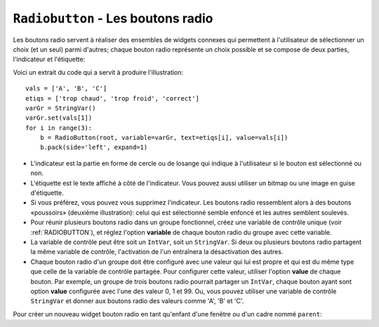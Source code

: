 .. _RADIOBUTTON:

***********************************
``Radiobutton`` - Les boutons radio 
***********************************

Les boutons radio servent à réaliser des ensembles de widgets connexes qui permettent à l'utilisateur de sélectionner un choix (et un seul) parmi d'autres; chaque bouton radio représente un choix possible et se compose de deux parties, l'indicateur et l'étiquette:

.. image:: img/radb1.png

.. image:: img/radb2.png

Voici un extrait du code qui a servit à produire l'illustration::

        vals = ['A', 'B', 'C']
        etiqs = ['trop chaud', 'trop froid', 'correct']
        varGr = StringVar()
        varGr.set(vals[1])
        for i in range(3):
            b = RadioButton(root, variable=varGr, text=etiqs[i], value=vals[i])
            b.pack(side='left', expand=1)

* L'indicateur est la partie en forme de cercle ou de losange qui indique à l'utilisateur si le bouton est sélectionné ou non.

* L'étiquette est le texte affiché à côté de l'indicateur. Vous pouvez aussi utiliser un bitmap ou une image en guise d'étiquette.

* Si vous préférez, vous pouvez vous supprimez l'indicateur. Les boutons radio ressemblent alors à des boutons «poussoirs» (deuxième illustration): celui qui est sélectionné semble enfoncé et les autres semblent soulevés.

* Pour réunir plusieurs boutons radio dans un groupe fonctionnel, créez une variable de contrôle unique (voir :ref:`RADIOBUTTON`), et réglez l'option **variable** de chaque bouton radio du groupe avec cette variable.

* La variable de contrôle peut être soit un ``IntVar``, soit un ``StringVar``. Si deux ou plusieurs boutons radio partagent la même variable de contrôle, l'activation de l'un entraînera la désactivation des autres.

* Chaque bouton radio d'un groupe doit être configuré avec une valeur qui lui est propre et qui est du même type que celle de la variable de contrôle partagée. Pour configurer cette valeur, utiliser l'option **value** de chaque bouton. Par exemple, un groupe de trois boutons radio pourrait partager un ``IntVar``, chaque bouton ayant sont option **value** configurée avec l'une des valeur 0, 1 et 99. Ou, vous pouvez utiliser une variable de contrôle ``StringVar`` et donner aux boutons radio des valeurs comme 'A', 'B' et 'C'.

Pour créer un nouveau widget bouton radio en tant qu'enfant d'une fenêtre ou d'un cadre nommé ``parent``:

.. py:class:: Radiobutton(parent, option, ...)

        Ce constructeur renvoie le nouveau widget Radiobutton. Les options sont:

        :arg activebackground:
                La couleur d'arrière plan utilisé quand la souris est au-dessus du widget. Voir :ref:`couleurs`.
        :arg activeforeground:
                La couleur du texte lorsque la souris est au-dessus du widget.
        :arg anchor:
                Si le widget occupe plus de place que de besoin, cette option sert à préciser la position occupé par le bouton dans cet espace. La valeur par défaut est 'center'. Pour d'autres positions, reportez-vous :ref:`ancrage`. Par exemple, si ``anchor="ne"``, le bouton sera positionné au nord-est, c'est à dire dans le coin supérieur droit.
        :arg bg: 
                (ou **background**) La couleur d'arrière plan du widget.
        :arg bitmap:
                Pour afficher une image monochrome à côté du bouton radio, configurer cette option avec un bitmap; voir :ref:`bitmaps`.
        :arg bd: 
                (ou **borderwidth**) L'épaisseur de la bordure de l'indicateur (c'est à dire du bouton lui-même). 2 pixels par défaut. Pour connaître les valeurs possibles, voir :ref:`dimensions`.
        :arg command:
                Une fonction qui sera appelée à chaque fois que l'utilisateur modifiera l'état du bouton.
        :arg compound: 
                Si vous souhaitez utiliser à la fois une étiquette et un graphique (soit un bitmap soit une image), cette option vous servira à indiquer la position relative du graphique par rapport à l'étiquette. Les valeurs possibles sont ``'none'`` (valeur par défaut), ``'top'``, ``'bottom'``, ``'left'``, ``'right'`` et ``'center'``. Par exemple, si compound='bottom', le graphique est positionné sous le texte. Si ``compound='none'``, le graphique sera affiché, mais pas l'étiquette.
        :arg cursor:
                Le pointeur de souris à afficher lorsque la souris est au-dessus du bouton radio. Voir :ref:`pointeurs`.
        :arg disabledforeground:
                La couleur du texte lorsque le bouton est dans l'état ``'disabled'``. La valeur par défaut est une version  en "pointillée" de la couleur par défaut de l'option **foreground**.
        :arg font:
                La fonte de caractères utilisée pour le texte. Voir :ref:`polices`.
        :arg fg: 
                (ou **foreground**) La couleur de l'étiquette.
        :arg height:
                Le nombre de ligne (non des pixels) de texte que peut contenir le widget. 1 par défaut.
        :arg highlightbackground:
                La couleur de la ligne de mise en valeur du focus lorsque le widget ne l'a pas. Voir :ref:`FOCUS`.
        :arg highlightcolor:
                La couleur de la ligne de mise en valeur du focus lorsque le widget l'obtient.
        :arg highlightthickness:
                L'épaisseur de la ligne de mise en valeur du focus. 1 par défaut. Mettre cette option à 0 pour supprimer la mise en valeur du focus.
        :arg image:
                Pour afficher une image plutôt que du texte à côté du bouton radio, configurez cette option avec l'objet image désirée. Voir :ref:`images`. L'image apparaît lorsque le bouton radio est désactivé; comparez avec l'option **selectimage** ci-dessous.
        :arg indicatoron:
                Normalement un bouton radio est accompagné d'un indicateur. Si vous configurez cette option avec 0, l'indicateur n'apparaît plus, et le widget se comporte comme un bouton "poussoir": Il semble enfoncé lorsqu'on l'active ou "émergent" sinon. Vous pouvez renforcer cet effet en augmentant la valeur de l'option **borderwidth** ce qui rendra l'état du bouton plus visible.
        :arg justify:
                Si le texte est formé de plusieurs ligne, cette option permet de contrôler l'alignement. Les valeurs possbiles sont: ``'center'`` (par défaut), ``'left'``, ou ``'right'``.
        :arg offrelief:
                Si vous supprimez l'indicateur en utilisant ``indicatoron=False``, cette option sert à préciser le style de relief à appliquer au bouton lorsqu'il est désactivé. La valeur par défaut est ``'raised'``.
        :arg overrelief: 
                Le relief a utiliser lorsque la souris est au-dessus du bouton radio.
        :arg padx:
                Espace supplémentaire à ajouter à gauche et droite du texte et du bouton.
        :arg pady:
                Espace supplémentaire à ajouter en haut et en bas du texte et du bouton. 1 pixel par défaut.
        :arg relief:
                Par défaut, un bouton radio a un style de relief ``'flat'`` ce qui fait qu'il ne ressort pas de ce qui l'entoure. Pour d'autres style de relief, voir :ref:`reliefs`. Vous pouvez utiliser l'option ``relief='solid'`` afin d'afficher un cadre autour.
        :arg selectcolor:
                La couleur du bouton radio lorsqu'il est activé. ``'red'`` par défaut.
        :arg selectimage:
                Si vous utilisez l'option **image** pour afficher un graphique plutôt qu'une étiquette lorsque le bouton n'est pas activé, vous pouvez configurer cette option avec une image différente qui sera affichée lorsque le bouton est activé. Voir :ref:`images`.
        :arg state:
                L'état par défaut est ``'normal'``, mais vous pouvez utiliser la valeur ``'disabled'`` pour griser le bouton et le rendre inactif. Lorsque la souris est au-dessus du bouton, son état devient ``'active'``.
        :arg takefocus:
                Par défaut, ce widget reçoit le focus (voir :ref:`FOCUS`). Si vous utilisez takefocus=0, le bouton radio ne sera plus visité par la traversée du focus.
        :arg text:
                L'étiquette ou texte qui est affiché à côté du bouton radio. Utiliser le caractère spacial ``'\n'`` pour faire un saut de ligne.
        :arg textvariable:
                Si vous avez besoin de modifier dynamiquement (au fil de l'exécution) l'étiquette d'un bouton radio, créez une variable de contrôle de classe ``StringVar`` (voir :ref:`CTRLVARIABLES`) qui servira à gérer la valeur courante de l'étiquette, et configurez cette option avec celle-ci. Lorsque la valeur de la variable de contrôle est modifiée (en utilisant sa méthode ``set``), l'étiquette du bouton radio sera mise à jour dans le même temps.
        :arg underline:
                Avec la valeur par défaut, -1, aucun caractère de l'étiquette n'est souligné. Configurez cette option avec l'index (en comptant à partir de 0) du caractère de l'étiquette pour souligner ce caractère.
        :arg value:
                Lorsque le bouton radio est activé par l'utilisateur, sa variable de contrôle prend la valeur indiquée par cette option. Selon que la variable de contrôle est un ``IntVar`` ou un ``StringVar``, donnez à chaque bouton radio d'un groupe une valeur différente (chaîne ou entière) à l'aide de cette option afin de reconnaître celui qui a été activé.
        :arg variable:
                La variable de contrôle que ce bouton partage avec les autres boutons radio du même groupe; voir :ref:`CTRLVARIABLES`. Vous pouvez utiliser une variable de type ``IntVar`` ou ``StringVar``.
        :arg width:
                La largeur par défaut du widget est déterminée par celle du texte ou de l'image qui lui est associé. Vous pouvez configurez cette option avec un nombre de caractères (non des pixels) et le widget sera dimensionnée de façon à pouvoir afficher sur une ligne un tel nombre de caractères.
        :arg wraplength:
                Normalement, les lignes ne sont pas coupées (enveloppées). Vous pouvez configurez cette option avec un nombre de caractères et les lignes seront coupées de façon que chacune d'elle ne contienne pas plus de caractères.

        Les méthodes disponibles sur les widgets ``Radiobutton`` incluent:

        .. py:method:: deselect()

                    Désactive (éteint) le bouton radio appelant.

        .. py:method:: flash()

                    Fait basculer le bouton quelques fois entre les états ``'active'`` et ``'normal'`` après quoi le bouton revient dans l'état dans lequel il était au départ.

        .. py:method:: invoke()

                    Produit le même effet que lorsque l'utilisateur clique sur le bouton pour changer son état.

        .. py:method:: select()

                    Active (allume) le bouton radio appelant. 
